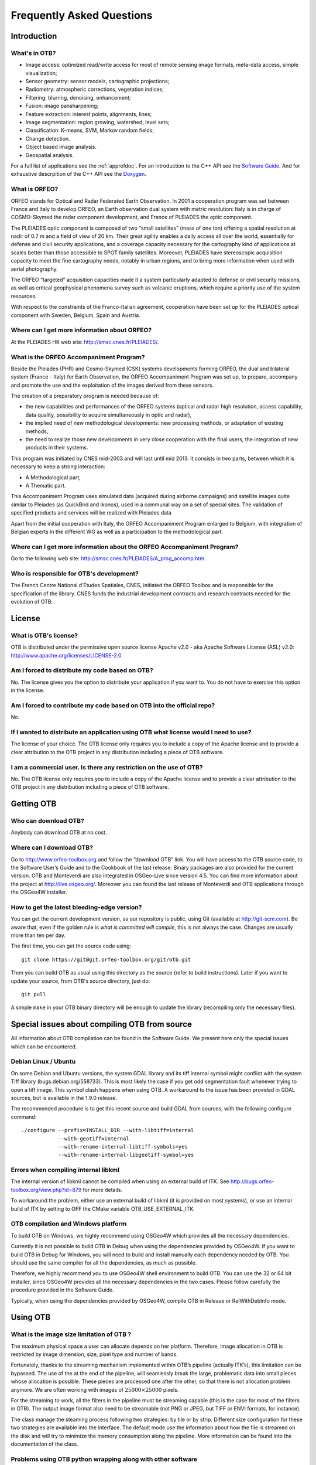 Frequently Asked Questions
==========================

Introduction
------------

What's in OTB?
~~~~~~~~~~~~~~

-  Image access: optimized read/write access for most of remote sensing
   image formats, meta-data access, simple visualization;

-  Sensor geometry: sensor models, cartographic projections;

-  Radiometry: atmospheric corrections, vegetation indices;

-  Filtering: blurring, denoising, enhancement;

-  Fusion: image pansharpening;

-  Feature extraction: interest points, alignments, lines;

-  Image segmentation: region growing, watershed, level sets;

-  Classification: K-means, SVM, Markov random fields;

-  Change detection.

-  Object based image analysis.

-  Geospatial analysis.

For a full list of applications see the :ref:`apprefdoc`.
For an introduction to the C++ API see the
`Software Guide <https://www.orfeo-toolbox.org/SoftwareGuide/>`_.
And for exhaustive descrpition of the C++ API see the
`Doxygen <https://www.orfeo-toolbox.org/doxygen/>`_.

What is ORFEO?
~~~~~~~~~~~~~~

ORFEO stands for Optical and Radar Federated Earth Observation. In 2001
a cooperation program was set between France and Italy to develop ORFEO,
an Earth observation dual system with metric resolution: Italy is in
charge of COSMO-Skymed the radar component development, and France of
PLEIADES the optic component.

The PLEIADES optic component is composed of two “small satellites” (mass
of one ton) offering a spatial resolution at nadir of 0.7 m and a field
of view of 20 km. Their great agility enables a daily access all over
the world, essentially for defense and civil security applications, and
a coverage capacity necessary for the cartography kind of applications
at scales better than those accessible to SPOT family satellites.
Moreover, PLEIADES have stereoscopic acquisition capacity to meet the
fine cartography needs, notably in urban regions, and to bring more
information when used with aerial photography.

The ORFEO “targeted” acquisition capacities made it a system
particularly adapted to defense or civil security missions, as well as
critical geophysical phenomena survey such as volcanic eruptions, which
require a priority use of the system resources.

With respect to the constraints of the Franco-Italian agreement,
cooperation have been set up for the PLEIADES optical component with
Sweden, Belgium, Spain and Austria.

Where can I get more information about ORFEO?
~~~~~~~~~~~~~~~~~~~~~~~~~~~~~~~~~~~~~~~~~~~~~

At the PLEIADES HR web site: http://smsc.cnes.fr/PLEIADES/.

What is the ORFEO Accompaniment Program?
~~~~~~~~~~~~~~~~~~~~~~~~~~~~~~~~~~~~~~~~

Beside the Pleiades (PHR) and Cosmo-Skymed (CSK) systems developments
forming ORFEO, the dual and bilateral system (France - Italy) for Earth
Observation, the ORFEO Accompaniment Program was set up, to prepare,
accompany and promote the use and the exploitation of the images derived
from these sensors.

The creation of a preparatory program is needed because of:

-  the new capabilities and performances of the ORFEO systems (optical
   and radar high resolution, access capability, data quality,
   possibility to acquire simultaneously in optic and radar),

-  the implied need of new methodological developments: new processing
   methods, or adaptation of existing methods,

-  the need to realize those new developments in very close cooperation
   with the final users, the integration of new products in their
   systems.

This program was initiated by CNES mid-2003 and will last until mid
2013. It consists in two parts, between which it is necessary to keep a
strong interaction:

-  A Methodological part,

-  A Thematic part.

This Accompaniment Program uses simulated data (acquired during airborne
campaigns) and satellite images quite similar to Pleiades (as QuickBird
and Ikonos), used in a communal way on a set of special sites. The
validation of specified products and services will be realized with
Pleiades data

Apart from the initial cooperation with Italy, the ORFEO Accompaniment
Program enlarged to Belgium, with integration of Belgian experts in the
different WG as well as a participation to the methodological part.

Where can I get more information about the ORFEO Accompaniment Program?
~~~~~~~~~~~~~~~~~~~~~~~~~~~~~~~~~~~~~~~~~~~~~~~~~~~~~~~~~~~~~~~~~~~~~~~

Go to the following web site:
http://smsc.cnes.fr/PLEIADES/A_prog_accomp.htm.

Who is responsible for OTB's development?
~~~~~~~~~~~~~~~~~~~~~~~~~~~~~~~~~~~~~~~~~

The French Centre National d’Études Spatiales, CNES, initiated the ORFEO
Toolbox and is responsible for the specification of the library. CNES
funds the industrial development contracts and research contracts needed
for the evolution of OTB.

License
-------

What is OTB's license?
~~~~~~~~~~~~~~~~~~~~~~

OTB is distributed under the permissive open source license Apache
v2.0 - aka Apache Software License (ASL) v2.0: http://www.apache.org/licenses/LICENSE-2.0

Am I forced to distribute my code based on OTB?
~~~~~~~~~~~~~~~~~~~~~~~~~~~~~~~~~~~~~~~~~~~~~~~

No. The license gives you the option to distribute your application if
you want to. You do not have to exercise this option in the license.

Am I forced to contribute my code based on OTB into the official repo?
~~~~~~~~~~~~~~~~~~~~~~~~~~~~~~~~~~~~~~~~~~~~~~~~~~~~~~~~~~~~~~~~~~~~~~

No.

If I wanted to distribute an application using OTB what license would I need to use?
~~~~~~~~~~~~~~~~~~~~~~~~~~~~~~~~~~~~~~~~~~~~~~~~~~~~~~~~~~~~~~~~~~~~~~~~~~~~~~~~~~~~

The license of your choice. The OTB license only requires you to include
a copy of the Apache license and to provide a clear attribution to the
OTB project in any distribution including a piece of OTB software.

I am a commercial user. Is there any restriction on the use of OTB?
~~~~~~~~~~~~~~~~~~~~~~~~~~~~~~~~~~~~~~~~~~~~~~~~~~~~~~~~~~~~~~~~~~~

No. The OTB license only requires you to include a copy of the Apache
license and to provide a clear attribution to the OTB project in any
distribution including a piece of OTB software.

Getting OTB
-----------

Who can download OTB?
~~~~~~~~~~~~~~~~~~~~~

Anybody can download OTB at no cost.

Where can I download OTB?
~~~~~~~~~~~~~~~~~~~~~~~~~

Go to http://www.orfeo-toolbox.org and follow the “download OTB” link.
You will have access to the OTB source code, to the Software User’s
Guide and to the Cookbook of the last release. Binary packages are also
provided for the current version. OTB and Monteverdi are also integrated
in OSGeo-Live since version 4.5. You can find more information about the
project at http://live.osgeo.org/. Moreover you can found the last
release of Monteverdi and OTB applications through the OSGeo4W
installer.

How to get the latest bleeding-edge version?
~~~~~~~~~~~~~~~~~~~~~~~~~~~~~~~~~~~~~~~~~~~~

You can get the current development version, as our repository is
public, using Git (available at http://git-scm.com). Be aware that, even
if the golden rule is *what is committed will compile*, this is not
always the case. Changes are usually more than ten per day.

The first time, you can get the source code using:

::

          git clone https://git@git.orfeo-toolbox.org/git/otb.git

Then you can build OTB as usual using this directory as the source
(refer to build instructions). Later if you want to update your source,
from OTB's source directory, just do:

::

          git pull

A simple ``make`` in your OTB binary directory will be enough to update
the library (recompiling only the necessary files).

Special issues about compiling OTB from source
----------------------------------------------

All information about OTB compilation can be found in the Software Guide.
We present here only the special issues which can be encountered.

Debian Linux / Ubuntu
~~~~~~~~~~~~~~~~~~~~~

On some Debian and Ubuntu versions, the system GDAL library and its tiff
internal symbol might conflict with the system Tiff library
(bugs.debian.org/558733). This is most likely the case if you get odd
segmentation fault whenever trying to open a tiff image. This symbol
clash happens when using OTB. A workaround to the issue has been
provided in GDAL sources, but is available in the 1.9.0 release.

The recommended procedure is to get this recent source and build GDAL
from sources, with the following configure command:

::

          ./configure --prefix=INSTALL_DIR --with-libtiff=internal
                      --with-geotiff=internal
                      --with-rename-internal-libtiff-symbols=yes
                      --with-rename-internal-libgeotiff-symbol=yes


Errors when compiling internal libkml
~~~~~~~~~~~~~~~~~~~~~~~~~~~~~~~~~~~~~

The internal version of libkml cannot be compiled when using an external
build of ITK. See http://bugs.orfeo-toolbox.org/view.php?id=879 for more
details.

To workaround the problem, either use an external build of libkml (it is
provided on most systems), or use an internal build of ITK by setting to
OFF the CMake variable OTB\_USE\_EXTERNAL\_ITK.

OTB compilation and Windows platform
~~~~~~~~~~~~~~~~~~~~~~~~~~~~~~~~~~~~

To build OTB on Windows, we highly recommend using OSGeo4W which
provides all the necessary dependencies.

Currently it is not possible to build OTB in Debug when using the
dependencies provided by OSGeo4W. If you want to build OTB in Debug for
Windows, you will need to build and install manually each dependency
needed by OTB. You should use the same compiler for all the
dependencies, as much as possible.

Therefore, we highly recommend you to use OSGeo4W shell environment to
build OTB. You can use the 32 or 64 bit installer, since OSGeo4W
provides all the necessary dependencies in the two cases. Please follow
carefully the procedure provided in the Software Guide.

Typically, when using the dependencies provided by OSGeo4W, compile OTB
in Release or RelWithDebInfo mode.

Using OTB
---------

What is the image size limitation of OTB ?
~~~~~~~~~~~~~~~~~~~~~~~~~~~~~~~~~~~~~~~~~~

The maximum physical space a user can allocate depends on her platform.
Therefore, image allocation in OTB is restricted by image dimension,
size, pixel type and number of bands.

Fortunately, thanks to the streaming mechanism implemented within OTB’s
pipeline (actually ITK’s), this limitation can be bypassed. The use of
the at the end of the pipeline, will seamlessly break the large,
problematic data into small pieces whose allocation is possible. These
pieces are processed one after the other, so that there is not
allocation problem anymore. We are often working with images of
:math:`25000 \times 25000` pixels.

For the streaming to work, all the filters in the pipeline must be
streaming capable (this is the case for most of the filters in OTB). The
output image format also need to be streamable (not PNG or JPEG, but
TIFF or ENVI formats, for instance).

The class manage the steaming process following two strategies: by tile
or by strip. Different size configuration for these two strategies are
available into the interface. The default mode use the information about
how the file is streamed on the disk and will try to minimize the memory
consumption along the pipeline. More information can be found into the
documentation of the class.

Problems using OTB python wrapping along with other software
~~~~~~~~~~~~~~~~~~~~~~~~~~~~~~~~~~~~~~~~~~~~~~~~~~~~~~~~~~~~

If you use OTB standalone binaries, there should not be any dependency conflict
with other libraries installed on your system. OTB will always try to grab
supplied libraries in the standalone package.

However, when using Python wrappings, there can be conflicts if you import
*otbApplications* along with other software that share common dependencies with
OTB. For instance, if you want to use OTB Applications and Fiona in a Python
script, they both rely on GDAL library. As the libraries loaded by Python must
be unique, the first library *SomeLib* loaded will be used by any other binary
depending on it. Thus, the order of the imports has an effect. In some cases,
symbol problems have been observed in libcrypto, and the solution was to import
OTB Applications before importing Fiona.

Getting help
------------

Is there any mailing list?
~~~~~~~~~~~~~~~~~~~~~~~~~~

Yes. There is a discussion group at
http://groups.google.com/group/otb-users/ where you can get help on the
set up and the use of OTB.

Which is the main source of documentation?
~~~~~~~~~~~~~~~~~~~~~~~~~~~~~~~~~~~~~~~~~~

The main source of documentation is the CookBook located at
https://www.orfeo-toolbox.org/CookBook/.

Secondly there is the OTB Software Guide which can be
found at https://www.orfeo-toolbox.org/SoftwareGuide/
It contains many examples and a tutorial which should be a good
starting point for any new OTB user. The code source for these examples
is distributed with the toolbox. Another information source is the
on-line API documentation which is available at
http://www.orfeo-toolbox.org/doxygen.

You can also find some information about how to use Monteverdi and the
OTB-Applications into the Cookbook at
http://www.orfeo-toolbox.org/CookBook/.

Contributing to OTB
-------------------

I want to contribute to OTB, where to begin?
~~~~~~~~~~~~~~~~~~~~~~~~~~~~~~~~~~~~~~~~~~~~

There are many ways to join us in the OTB adventure. The more people
contribute, the better the library is for everybody!

First, you can send an email to the user mailing list
(otb-users@googlegroups.com) to let us know what functionality you would
like to introduce in OTB. If the functionality seems important for
OTB users, we will then discuss on how to retrieve your code, make the
necessary adaptions, check with you that the results are correct and
finally include it in the next release.

You can also run the nightly tests so we have a wider range of platforms
to detect bugs earlier.

You can also find more information about how to contribute at
https://www.orfeo-toolbox.org/community

What are the benefits of contributing to OTB?
~~~~~~~~~~~~~~~~~~~~~~~~~~~~~~~~~~~~~~~~~~~~~

Besides the satisfaction of contributing to an open source project, we
will include the references to relevant papers in the software guide.
Having algorithms published in the form of reproducible research helps
science move faster and encourages people who needs your algorithms to
use them.

You will also benefit from the strengths of OTB: multi-platform,
streaming and threading, etc.

What functionality can I contribute?
~~~~~~~~~~~~~~~~~~~~~~~~~~~~~~~~~~~~

All functionalities which are useful for remote sensing data are of
interest. As OTB is a library, it should be generic algorithms: change,
detection, fusion, object detection, segmentation, interpolation, etc.

More specific applications can be contributed using the framework
directly in the Applications directory of OTB.

Running the tests
-----------------

What are the tests?
~~~~~~~~~~~~~~~~~~~

OTB is an ever changing library, it is quite active and have scores of
changes per day from different people. It would be a headache to make
sure that the brand new improvement that you introduced didn’t break
anything, if we didn’t have automated tests. You also have to take into
account differences in OS, compilers, options, versions of external
libraries, etc. By running the tests and submitting it to the dashboard,
you will help us detect problems and fix them early.

For each class, at minimum there is a test which tries to instantiate it
and another one which uses the class. The output of each test (image,
text file, binary file) is controlled against a baseline to make sure
that the result hasn’t changed.

All OTB tests source code are available in the directory ``Testing`` and
are also good examples on how to use the different classes.

How to run the tests?
~~~~~~~~~~~~~~~~~~~~~

There is more than 2500 tests for OTB and it takes from 20 minutes to 3
hours to run all the test, mainly depending on your compilation options
(Release mode does make a difference) and of course your hardware.

To run the tests, you first have to make sure that you set the option
``BUILD_TESTING`` to ``ON`` before building the library. If you want to
modify it, just rerun ccmake, change the option, then make.

For some of the tests, you also need the test data and the baselines
(see [sec:FAQTestData]).

Once OTB is built with the tests, you just have to go to the binary
directory where you built OTB and run ``ctest -N`` to have a list of all
the tests. Just using ``ctest`` will run all the tests. To select a
subset, you can do ``ctest -R Kml`` to run all tests related to kml
files or ``ctest -I 1,10`` to run tests from 1 to 10.

How to get the test data?
~~~~~~~~~~~~~~~~~~~~~~~~~

Data used for the tests are also versioned using Git (see [sec:FAQGit]).

You can get the base doing:

::

          git clone https://git@git.orfeo-toolbox.org/git/otb-data.git

This is about 1 GB of data, so it will take a while, but you have to do
it only once, as after, a simple

::

          git pull

will update you to the latest version of the repository.

You can also easily synchronize the directory you retrieve between
different computers on your network, so you don’t have to get it several
times from the main server. Check out Git capabilities.

How to submit the results?
~~~~~~~~~~~~~~~~~~~~~~~~~~

Once you know how to run the tests, you can also help us to detect the
bugs or configuration problems specific to your configuration. As
mentioned before, the possible combinations between OS, compiler,
options, external libraries version is too big to be tested completely,
but the more the better.

You just have to launch ctest with the ``-D Experimental`` switch.
Hence:

::

          ctest -D Experimental -A CMakeCache.txt

And you will be able to see the result at

http://dash.orfeo-toolbox.org/Dashboard/index.php?project=OTB.

If you are interested in setting up a nightly test (automatically
launched every night), please contact us and we will give you the
details.

What features will the OTB include and when?
~~~~~~~~~~~~~~~~~~~~~~~~~~~~~~~~~~~~~~~~~~~~

There is no detailed plan about the availability of OTB new features,
since OTB’s content depends on ongoing research work and on feedback
from thematic users of the ORFEO Accompaniment Program. You can find ideas and
plans for the future on the Wishlist at https://wiki.orfeo-toolbox.org/index.php/Wishlist.

